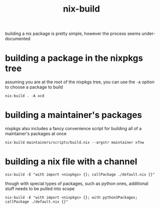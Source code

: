 #+TITLE: nix-build

building a nix package is pretty simple, however the process seems
under-documented

#+TOC: headlines 3

* building a package in the nixpkgs tree
assuming you are at the root of the nixpkgs tree, you can use the ~-A~
option to choose a package to build
#+begin_example
nix-build . -A xcd
#+end_example

* building a maintainer's packages
nixpkgs also includes a fancy convenience script for building all of a
maintainer's packages at once
#+begin_example
nix-build maintainers/scripts/build.nix --argstr maintainer xfnw
#+end_example

* building a nix file with a channel
#+begin_example
nix-build -E "with import <nixpkgs> {}; callPackage ./default.nix {}"
#+end_example

though with special types of packages, such as python ones, additional
stuff needs to be pulled into scope
#+begin_example
nix-build -E "with import <nixpkgs> {}; with python3Packages; callPackage ./default.nix {}"
#+end_example

